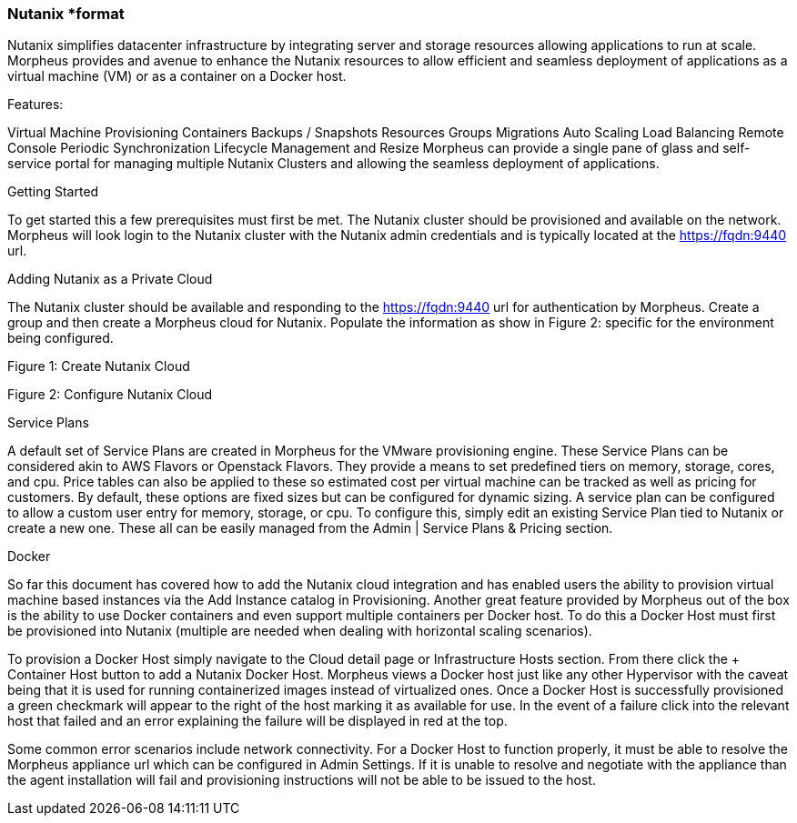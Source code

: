 [[nutanix]]
=== Nutanix *format

Nutanix simplifies datacenter infrastructure by integrating server and storage resources allowing applications to run at scale. Morpheus provides and avenue to enhance the Nutanix resources to allow efficient and seamless deployment of applications as a virtual machine (VM) or as a container on a Docker host.

Features:

Virtual Machine Provisioning
Containers
Backups / Snapshots
Resources Groups
Migrations
Auto Scaling
Load Balancing
Remote Console
Periodic Synchronization
Lifecycle Management and Resize
Morpheus can provide a single pane of glass and self-service portal for managing multiple Nutanix Clusters and allowing the seamless deployment of applications.

Getting Started

To get started this a few prerequisites must first be met.  The Nutanix cluster should be provisioned and available on the network.  Morpheus will look login to the Nutanix cluster with the Nutanix admin credentials and is typically located at the https://fqdn:9440 url.

Adding Nutanix as a Private Cloud

The Nutanix cluster should be available and responding to the https://fqdn:9440 url for authentication by Morpheus. Create a group and then create a Morpheus cloud for Nutanix.   Populate the information as show in Figure 2: specific for the environment being configured.

Figure 1:  Create Nutanix Cloud



Figure 2: Configure Nutanix Cloud



Service Plans

A default set of Service Plans are created in Morpheus for the VMware provisioning engine. These Service Plans can be considered akin to AWS Flavors or Openstack Flavors. They provide a means to set predefined tiers on memory, storage, cores, and cpu. Price tables can also be applied to these so estimated cost per virtual machine can be tracked as well as pricing for customers. By default, these options are fixed sizes but can be configured for dynamic sizing. A service plan can be configured to allow a custom user entry for memory, storage, or cpu. To configure this, simply edit an existing Service Plan tied to Nutanix or create a new one. These all can be easily managed from the Admin | Service Plans & Pricing section.





Docker

So far this document has covered how to add the Nutanix cloud integration and has enabled users the ability to provision virtual machine based instances via the Add Instance catalog in Provisioning. Another great feature provided by Morpheus out of the box is the ability to use Docker containers and even support multiple containers per Docker host. To do this a Docker Host must first be provisioned into Nutanix (multiple are needed when dealing with horizontal scaling scenarios).

To provision a Docker Host simply navigate to the Cloud detail page or Infrastructure Hosts section. From there click the + Container Host button to add a Nutanix Docker Host. Morpheus views a Docker host just like any other Hypervisor with the caveat being that it is used for running containerized images instead of virtualized ones. Once a Docker Host is successfully provisioned a green checkmark will appear to the right of the host marking it as available for use. In the event of a failure click into the relevant host that failed and an error explaining the failure will be displayed in red at the top.

Some common error scenarios include network connectivity. For a Docker Host to function properly, it must be able to resolve the Morpheus appliance url which can be configured in Admin Settings. If it is unable to resolve and negotiate with the appliance than the agent installation will fail and provisioning instructions will not be able to be issued to the host.
